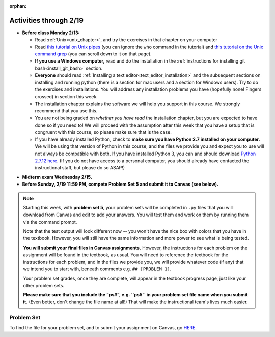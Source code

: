 :orphan:

..  Copyright (C) Jackie Cohen.  Permission is granted to copy, distribute
    and/or modify this document under the terms of the GNU Free Documentation
    License, Version 1.3 or any later version published by the Free Software
    Foundation; with Invariant Sections being Forward, Prefaces, and
    Contributor List, no Front-Cover Texts, and no Back-Cover Texts.  A copy of
    the license is included in the section entitled "GNU Free Documentation
    License".

Activities through 2/19
=======================

* **Before class Monday 2/13:**
  
  * Read :ref:`Unix<unix_chapter>`, and try the exercises in that chapter on your computer
  * Read `this tutorial on Unix pipes <http://www.ee.surrey.ac.uk/Teaching/Unix/unix3.html>`_ (you can ignore the ``who`` command in the tutorial) and `this tutorial on the Unix command grep <http://www.ee.surrey.ac.uk/Teaching/Unix/unix2.html>`_ (you can scroll down to it on that page).
  * **If you use a Windows computer,** read and do the installation in the :ref:`instructions for installing git bash<install_git_bash>` section. 
  * **Everyone** should read :ref:`Installing a text editor<text_editor_installation>` and the subsequent sections on installing and running python (there is a section for mac users and a section for Windows users). Try to do the exercises and installations. You will address any installation problems you have (hopefully none! Fingers crossed) in section this week.

  * The installation chapter explains the software we will help you support in this course. We strongly recommend that you use this.
    
  * You are not being graded on *whether you have read* the installation chapter, but you are expected to have done so if you need to! We will proceed with the assumption after this week that you have a setup that is congruent with this course, so please make sure that is the case.
    
  * If you have already installed Python, check to **make sure you have Python 2.7 installed on your computer.** We will be using that version of Python in this course, and the files we provide you and expect you to use will not always be compatible with both. If you have installed Python 3, you can and should download `Python 2.7.12 here <https://www.python.org/downloads/>`_. (If you do not have access to a personal computer, you should already have contacted the instructional staff, but please do so ASAP!)

.. usageassignment::
  :subchapters: Unix/CommandPrompt, Unix/FoldersAndPaths, Unix/DirectoriesAndCopying, Unix/lessCommand
  :assignment_name: Lecture Prep 10
  :deadline: 2016-10-03 21:40
  :pct_required: 75
  :points: 50

* **Midterm exam Wednesday 2/15.**

* **Before Sunday, 2/19 11:59 PM, compete Problem Set 5 and submit it to Canvas (see below).**

.. note::

	Starting this week, with **problem set 5**, your problem sets will be completed in ``.py`` files that you will download from Canvas and edit to add your answers. You will test them and work on them by running them via the command prompt. 

	Note that the test output will look different now -- you won't have the nice box with colors that you have in the textbook. However, you will still have the same information and more power to see what is being tested.

	**You will submit your final files in Canvas assignments.** However, the instructions for each problem on the assignment will be found in the textbook, as usual. You will need to reference the textbook for the instructions for each problem, and in the files we provide you, we will provide whatever code (if any) that we intend you to start with, beneath comments e.g. ``## [PROBLEM 1]``.

	Your problem set grades, once they are complete, will appear in the textbook progress page, just like your other problem sets.

	**Please make sure that you include the "ps#", e.g. ``ps5`` in your problem set file name when you submit it.** (Even better, don't change the file name at all!) That will make the instructional team's lives much easier.



.. _problem_set_5:

Problem Set
-----------

To find the file for your problem set, and to submit your assignment on Canvas, go `HERE <https://umich.instructure.com/courses/150918/assignments/231793>`_.

.. external:: ps_5_1

    1. Write code to sort the list ``fall_list`` in reverse alphabetical order. Assign the result of the sorted list to the variable ``sorted_fall_list``.

.. external:: ps_5_2

    2. First, write code to sort the list ``food_amounts`` by the key ``sugar_grams``, from lowest to highest. Assign that sorted list to the variable ``sorted_sugar``. 

    Next, write code to sort the list ``food_amounts`` by the value of the key ``carbohydrate`` minus the value of the key ``fiber`` in each one, from lowest difference to highest. Assign this sorted list to a variable ``raw_carb_sort``.

.. external:: ps_5_3

    3. Use the ``curl`` Unix command to download the file ``words.txt``, like so: ``curl http://www.puzzlers.org/pub/wordlists/ospd.txt > words.txt``. Make sure to do so in the same directory where you have saved this ``ps5.py`` file.

    There are 19 3-letter words in the Scrabble dictionary provided in the ``words.txt`` file which contain the letter 'z'. Write code to generate a list of them. That list should be sorted in *reverse* alphabetical order (i.e. ``'zoo'`` should be first and ``'adz'`` should be last). Save that list in a variable ``short_z_words``.

    **NOTE:** to get rid of the blank line character at the end of each line in the file, use the ``.strip()`` string method.

.. external:: ps_5_4

    4. Write code to generate a list of the 10 highest-scoring words from the Scrabble dictionary that contain the letter 'z'. Save it in the variable ``best_z_words``. You may assume there are no bonuses that double or triple letter values or entire words. The dictionary saved in ``letter_values`` contains the Scrabble score information: its keys are letters, and its values are the scores associated with those letters.

    If you have never played Scrabble before, `here is an explanation <https://en.wikipedia.org/wiki/Scrabble>`_ of what it is. (You do not need that information to solve this problem. All you need to know is that each letter is associated with a number of points, and you want to find the ten words that are associated with the largest point totals.)

    **HINT:** In the textbook section on Accumulating Results from a Dictionary, there is code that computes the scrabble score for the entire text of "A Study in Scarlet". You may want to adapt that.

.. external:: ps_5_5

		5. We have provided a nested list in the variable ``nl``. Write code to accumulate a list containing the second (as humans count) element of each sub-list and save it in a variable ``second_elems``.

.. external:: ps_5_6

		6. Define a function ``convert_nums``. The function should accept an integer as input, representing a number of hours. It should return a tuple of that number converted to minutes (* 60), and then that number converted to seconds (* 3600). For example, if ``1`` were input into the function, the return value of that invocation should be the tuple ``60, 3600``.

.. external:: ps_5_7

		7.  We've provided a complex nested dictionary saved in the variable ``fb_data``. This is a lot like real data you'll get from Facebook (but a little bit simpler, and fake data). 

		Here we've also provided some questions to help you. We will not grade, or expect you to write, answers to these questions, but we suggest you think about them and write them in comments to practice understanding this big nested data structure. Test your predictions using print statements in the code file! Questions:

		- What type is the structure saved in the variable ``fb_data``?
		- What about ``fb_data["data"][1]``?
		- What about ``fb_data["data"][0]["from"]``?
		- What about ``fb_data["data"][0]["id"]``?

		Now, write a line of code to assign the value of the first message ("This problem might...") from the big ``fb_data`` data structure to a variable called ``first_message``. (Do not hard-code your answer! That means, write it in terms of fb_data, so that it would work with any content stored in the variable ``fb_data`` that has the same structure as that of the one we gave you.)

		Then write a second line of code to assign the value of the name of the second person who posted ("John Smythe") to a variable called ``second_name``. Do not hard code your answer!

.. external:: ps_5_8

		6. Define a function ``sort_nested_lists`` that accepts as input a list of lists of integers, e.g. ``[[2,3],[45,100,2],[536],[103,2,8]]``. It should return a sorted version of that list, sorted by the sum of the integers in each sub-list. For example, if that list were the function's input, the return value should be ``[[2,3],[103,2,8],[45,100,2],[536]]``. 

		**Suggestion:** It's a good idea to come up with some sample "test cases" to help yourself work through this, in addition to the tests we have provided in your code file. Come up with sample lists where it's easy to figure out what the correct sorting is, and make invocations to your function using that input, and print out the results. If you get different output than you expect, trace through the process to figure out where it might have gone wrong. Writing out an English plan for this and translating it into code bit by bit may also be a good idea.

.. external:: ps5_dyu

    Complete this week's `Demonstrate Your Understanding <https://umich.instructure.com/courses/150918/assignments/231780>`_ assignment on Canvas.